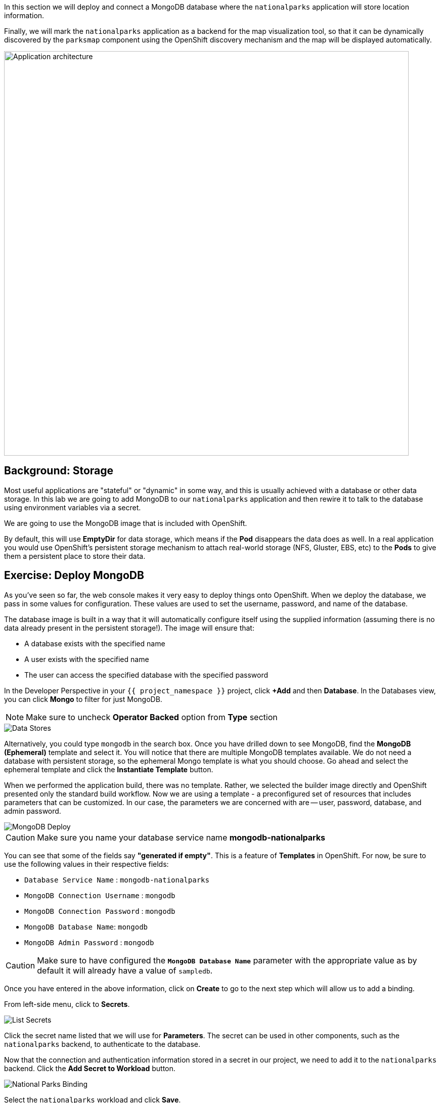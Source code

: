 In this section we will deploy and connect a MongoDB database where the
`nationalparks` application will store location information.

Finally, we will mark the `nationalparks` application as a backend for the map
visualization tool, so that it can be dynamically discovered by the `parksmap`
component using the OpenShift discovery mechanism and the map will be displayed
automatically.

image::images/roadshow-app-architecture-nationalparks-2.png[Application architecture,800,align="center"]

== Background: Storage

Most useful applications are "stateful" or "dynamic" in some way, and this is
usually achieved with a database or other data storage. In this lab we are
going to add MongoDB to our `nationalparks` application and then rewire it to
talk to the database using environment variables via a secret.

We are going to use the MongoDB image that is included with OpenShift.

By default, this will use *EmptyDir* for data storage, which means if the *Pod*
disappears the data does as well. In a real application you would use
OpenShift's persistent storage mechanism to attach real-world storage (NFS,
Gluster, EBS, etc) to the *Pods* to give them a persistent place to store their
data.

== Exercise: Deploy MongoDB

As you've seen so far, the web console makes it very easy to deploy things onto
OpenShift. When we deploy the database, we pass in some values for configuration.
These values are used to set the username, password, and name of
the database.

The database image is built in a way that it will automatically configure itself
using the supplied information (assuming there is no data already present in the
persistent storage!). The image will ensure that:

- A database exists with the specified name
- A user exists with the specified name
- The user can access the specified database with the specified password

In the Developer Perspective in your `{{ project_namespace }}` project,
click *+Add* and then *Database*. In the Databases view, you can click *Mongo* to filter for just MongoDB.

NOTE: Make sure to uncheck *Operator Backed* option from *Type* section

image::images/nationalparks-databases-catalog-databases.png[Data Stores]

Alternatively, you could type `mongodb` in the search box. Once you have drilled down to see MongoDB, find the *MongoDB (Ephemeral)* template and select it.  You will notice that there are multiple
MongoDB templates available.  We do not need a database with persistent storage, so the ephemeral Mongo
template is what you should choose.  Go ahead and select the ephemeral template and click the *Instantiate Template* button.

When we performed the application build, there was no template. Rather, we selected the
builder image directly and OpenShift presented only the standard build workflow.
Now we are using a template - a preconfigured set of resources that includes
parameters that can be customized. In our case, the parameters we are concerned
with are -- user, password, database, and
admin password.

image::images/nationalparks-databases-catalog-databases-mongodb-config.png[MongoDB Deploy]

CAUTION: Make sure you name your database service name *mongodb-nationalparks*

You can see that some of the fields say *"generated if empty"*. This is a
feature of *Templates* in OpenShift. For
now, be sure to use the following values in their respective fields:

* `Database Service Name` : `mongodb-nationalparks`
* `MongoDB Connection Username` : `mongodb`
* `MongoDB Connection Password` : `mongodb`
* `MongoDB Database Name`: `mongodb`
* `MongoDB Admin Password` : `mongodb`

CAUTION: Make sure to have configured the *`MongoDB Database Name`* parameter with the appropriate value as by default it will already have a value of `sampledb`.

Once you have entered in the above information, click on *Create* to go to the next step which will allow us to add a binding.

From left-side menu, click to *Secrets*.

image::images/nationalparks-databases-list-secrets.png[List Secrets]

Click the secret name listed that we will use for *Parameters*. The secret can be used in other components, such as the `nationalparks` backend, to authenticate to the database.

Now that the connection and authentication information stored in a secret in our project, we need to add it to the `nationalparks` backend. Click the *Add Secret to Workload* button.

image::images/nationalparks-databases-binding-view-secret.png[National Parks Binding]

Select the `nationalparks` workload and click *Save*.

image::images/nationalparks-databases-binding-add-binding-to-nationalparks.png[Add binding to application]

This change in configuration will trigger a new deployment of the `nationalparks` application with the environment variables properly injected.

Back in the *Topology* view, click and drag the `mongodb-nationalparks` component into the light gray area that denotes the `workshop` application, so that all three components are contained in it.

image::images/nationalparks-databases-add-mongodb-to-workshop-app.png[Add mongodb to the workshop app]

Next, let's fix the labels assigned to the `mongodb-nationalparks` deployment. Currently, we cannot set labels when using the database template from the catalog, so we will fix these labels manually. 

Like before, we'll add 3 labels:

- *__app__=workshop*  (the name we will be giving to the app)
- *__component__=nationalparks*  (the name of this deployment)
- *__role__=database* (the role this component plays in the overall application)

Execute the following command:
[source,bash,role=execute-1]
----
oc label dc/mongodb-nationalparks svc/mongodb-nationalparks app=workshop component=nationalparks role=database --overwrite
----

== Exercise: Exploring OpenShift Magic
As soon as we changed the *DeploymentConfiguration*, some
magic happened. OpenShift decided that this was a significant enough change to
warrant updating the internal version number of the *DeploymentConfiguration*. You
can verify this by looking at the output of `oc get dc`:

[source,bash]
----
NAME                    REVISION   DESIRED   CURRENT   TRIGGERED BY
mongodb-nationalparks   1          1         1         config,image(mongodb:3.6)
nationalparks           2          1         1         config,image(nationalparks:master)
parksmap                2          1         1         config,image(parksmap:{{PARKSMAP_VERSION}}))
----

Something that increments the version of a *DeploymentConfiguration*, by default,
causes a new deployment. You can verify this by looking at the output of `oc get
rc`:

[source,bash]
----
NAME                      DESIRED   CURRENT   READY     AGE
mongodb-nationalparks-1   1         1         1         24m
nationalparks-1           0         0         0         3h
nationalparks-2           1         1         1         8m
parksmap-1                0         0         0         6h
parksmap-2                1         1         1         5h
----

We see that the desired and current number of instances for the "-1" deployment
is 0. The desired and current number of instances for the "-2" deployment is 1.
This means that OpenShift has gracefully torn down our "old" application and
stood up a "new" instance.

== Exercise: Data, Data, Everywhere

Now that we have a database deployed, we can again visit the `nationalparks` web
service to query for data:

[source,bash,role=copypaste]
----
http://nationalparks-{{ project_namespace }}.{{cluster_subdomain}}/ws/data/all
----

And the result?

[source,bash]
----
[]
----

Where's the data? Think about the process you went through. You deployed the
application and then deployed the database. Nothing actually loaded anything
*INTO* the database, though.

The application provides an endpoint to do just that:

[source,bash,role=copypaste]
----
http://nationalparks-{{ project_namespace }}.{{cluster_subdomain}}/ws/data/load
----

And the result?

[source,bash]
----
Items inserted in database: 2740
----

If you then go back to `/ws/data/all` you will see tons of JSON data now.
That's great. Our parks map should finally work!

NOTE: There are some errors reported with browsers like Firefox 54 that don't properly parse the resulting JSON. It's
a browser problem, and the application is working properly.

[source,bash,role=copypaste]
----
http://parksmap-{{ project_namespace }}.{{cluster_subdomain}}
----

Hmm... There's just one thing. The main map **STILL** isn't displaying the parks.
That's because the front end parks map only tries to talk to services that have
the right *Label*.

[NOTE]
====
You are probably wondering how the database connection magically started
working? When deploying applications to OpenShift, it is always best to use
environment variables, secrets, or configMaps to define connections to dependent systems.  This allows
for application portability across different environments.  The source file that
performs the connection as well as creates the database schema can be viewed
here:


[source,bash,role=copypaste]
----
http://www.github.com/openshift-roadshow/nationalparks/blob/master/src/main/java/com/openshift/evg/roadshow/parks/db/MongoDBConnection.java#L44-l48
----

In short summary: By referring to bindings to connect to services
(like databases), it can be trivial to promote applications throughout different
lifecycle environments on OpenShift without having to modify application code.

====

== Exercise: Working With Labels

We explored how a *Label* is just a key=value pair earlier when looking at
*Services* and *Routes* and *Selectors*. In general, a *Label* is simply an
arbitrary key=value pair. It could be anything.

* `pizza=pepperoni`
* `pet=dog`
* `openshift=awesome`

In the case of the parks map, the application is actually querying the OpenShift
API and asking about the *Routes* and *Services* in the project. If any of them have a
*Label* that is `type=parksmap-backend`, the application knows to interrogate
the endpoints to look for map data.
You can see the code that does this
link:https://github.com/openshift-roadshow/parksmap-web/blob/{{PARKSMAP_VERSION}}/src/main/java/com/openshift/evg/roadshow/rest/RouteWatcher.java#L20[here].


Fortunately, the command line provides a convenient way for us to manipulate
labels. `describe` the `nationalparks` service:

[source,bash,role=execute-1]
----
oc describe route nationalparks
----

[source,bash]
----
Name:                   nationalparks
Namespace:              {{ project_namespace }}
Created:                2 hours ago
Labels:                 app=workshop
                        app.kubernetes.io/component=nationalparks
                        app.kubernetes.io/instance=nationalparks
                        app.kubernetes.io/name=nodejs
                        app.kubernetes.io/part-of=workshop
                        app.openshift.io/runtime=nodejs
                        app.openshift.io/runtime-version=10
                        component=nationalparks
                        role=backend  
Annotations:            openshift.io/host.generated=true                          
Requested Host:         nationalparks-{{ project_namespace }}.{{cluster_subdomain}}
                        exposed on router router 2 hours ago
Path:                   <none>
TLS Termination:        <none>
Insecure Policy:        <none>
Endpoint Port:          8080-tcp

Service:                nationalparks
Weight:                 100 (100%)
Endpoints:              10.1.9.8:8080
----

You see that it already has some labels. Now, use `oc label`:

[source,bash,role=execute-1]
----
oc label route nationalparks type=parksmap-backend
----

You will see something like:

[source,bash]
----
route.route.openshift.io/nationalparks labeled
----

If you check your browser now:

[source,bash,role=copypaste]
----
http://parksmap-{{ project_namespace }}.{{cluster_subdomain}}/
----

image::images/nationalparks-databases-new-parks.png[MongoDB]

You'll notice that the parks suddenly are showing up. That's really cool!
